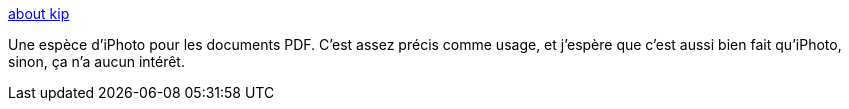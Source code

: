 :jbake-type: post
:jbake-status: published
:jbake-title: about kip
:jbake-tags: macosx,productivité,software,freeware,shareware,_mois_juin,_année_2006
:jbake-date: 2006-06-19
:jbake-depth: ../
:jbake-uri: shaarli/1150722630000.adoc
:jbake-source: https://nicolas-delsaux.hd.free.fr/Shaarli?searchterm=http%3A%2F%2Fwww.thekip.com%2FSite%2Fabout%2520kip.html&searchtags=macosx+productivit%C3%A9+software+freeware+shareware+_mois_juin+_ann%C3%A9e_2006
:jbake-style: shaarli

http://www.thekip.com/Site/about%20kip.html[about kip]

Une espèce d'iPhoto pour les documents PDF. C'est assez précis comme usage, et j'espère que c'est aussi bien fait qu'iPhoto, sinon, ça n'a aucun intérêt.

